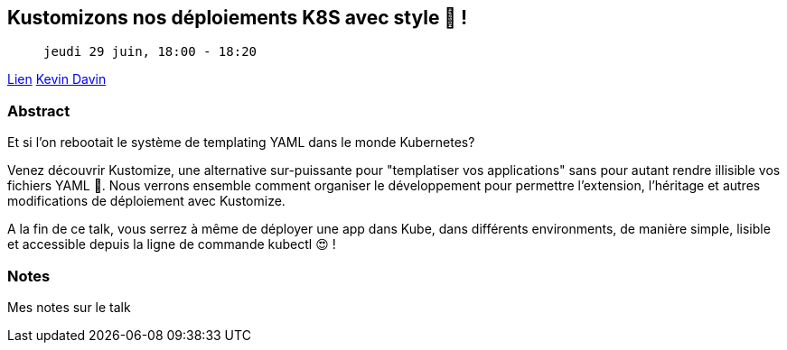 == Kustomizons nos déploiements K8S avec style 🤩 !

>  jeudi 29 juin, 18:00 - 18:20

link:https://sunny-tech.io/sessions/kustomizons-nos-deploiements-k[Lien]
link:https://sunny-tech.io/speakers/kevin-davin[Kevin Davin]

=== Abstract

Et si l'on rebootait le système de templating YAML dans le monde Kubernetes?

Venez découvrir Kustomize, une alternative sur-puissante pour "templatiser vos applications" sans pour autant rendre illisible vos fichiers YAML 🎉. Nous verrons ensemble comment organiser le développement pour permettre l'extension, l'héritage et autres modifications de déploiement avec Kustomize.

A la fin de ce talk, vous serrez à même de déployer une app dans Kube, dans différents environments, de manière simple, lisible et accessible depuis la ligne de commande kubectl 😍 !

=== Notes

Mes notes sur le talk
